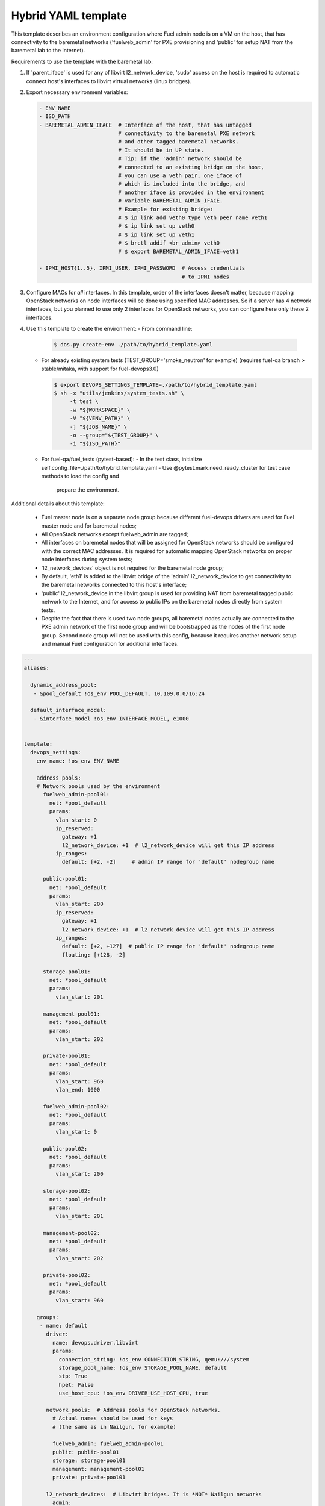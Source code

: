 .. _hybrid_example.yaml:

Hybrid YAML template
====================

This template describes an environment configuration where Fuel admin node
is on a VM on the host, that has connectivity to the baremetal networks
('fuelweb_admin' for PXE provisioning and 'public' for setup NAT from the
baremetal lab to the Internet).

Requirements to use the template with the baremetal lab:

1. If 'parent_iface' is used for any of libvirt l2_network_device,
   'sudo' access on the host is required to automatic connect host's interfaces
   to libvirt virtual networks (linux bridges).

2. Export necessary environment variables:

   .. code-block:: bash

       - ENV_NAME
       - ISO_PATH
       - BAREMETAL_ADMIN_IFACE  # Interface of the host, that has untagged
                                # connectivity to the baremetal PXE network
                                # and other tagged baremetal networks.
                                # It should be in UP state.
                                # Tip: if the 'admin' network should be
                                # connected to an existing bridge on the host,
                                # you can use a veth pair, one iface of
                                # which is included into the bridge, and
                                # another iface is provided in the environment
                                # variable BAREMETAL_ADMIN_IFACE.
                                # Example for existing bridge:
                                # $ ip link add veth0 type veth peer name veth1
                                # $ ip link set up veth0
                                # $ ip link set up veth1
                                # $ brctl addif <br_admin> veth0
                                # $ export BAREMETAL_ADMIN_IFACE=veth1

       - IPMI_HOST{1..5}, IPMI_USER, IPMI_PASSWORD  # Access credentials
                                                    # to IPMI nodes
3. Configure MACs for *all* interfaces. In this template, order of the
   interfaces doesn't matter, because mapping OpenStack networks on node
   interfaces will be done using specified MAC addresses. So if a server
   has 4 network interfaces, but you planned to use only 2 interfaces for
   OpenStack networks, you can configure here only these 2 interfaces.

4. Use this template to create the environment:
   - From command line:

     .. code-block:: bash

         $ dos.py create-env ./path/to/hybrid_template.yaml

   - For already existing system tests (TEST_GROUP='smoke_neutron' for example)
     (requires fuel-qa branch > stable/mitaka, with support for fuel-devops3.0)

     .. code-block:: bash

         $ export DEVOPS_SETTINGS_TEMPLATE=./path/to/hybrid_template.yaml
         $ sh -x "utils/jenkins/system_tests.sh" \
              -t test \
              -w "${WORKSPACE}" \
              -V "${VENV_PATH}" \
              -j "${JOB_NAME}" \
              -o --group="${TEST_GROUP}" \
              -i "${ISO_PATH}"

   - For fuel-qa/fuel_tests (pytest-based):
     - In the test class, initialize self.config_file=./path/to/hybrid_template.yaml
     - Use @pytest.mark.need_ready_cluster for test case methods to load the config and
       prepare the environment.


Additional details about this template:

 - Fuel master node is on a separate node group because different fuel-devops
   drivers are used for Fuel master node and for baremetal nodes;
 - All OpenStack networks except fuelweb_admin are tagged;
 - All interfaces on baremetal nodes that will be assigned for OpenStack
   networks should be configured with the correct MAC addresses. It is required
   for automatic mapping OpenStack networks on proper node interfaces during
   system tests;
 - 'l2_network_devices' object is not required for the baremetal node group;
 - By default, 'eth1' is added to the libvirt bridge of the 'admin'
   l2_network_device to get connectivity to the baremetal networks connected
   to this host's interface;
 - 'public' l2_network_device in the libvirt group is used for providing NAT
   from baremetal tagged public network to the Internet, and for access to
   public IPs on the baremetal nodes directly from system tests.
 - Despite the fact that there is used two node groups, all baremetal nodes
   actually are connected to the PXE admin network of the first node group
   and will be bootstrapped as the nodes of the first node group. Second
   node group will not be used with this config, because it requires another
   network setup and manual Fuel configuration for additional interfaces.


.. code-block:: yaml

    ---
    aliases:

      dynamic_address_pool:
       - &pool_default !os_env POOL_DEFAULT, 10.109.0.0/16:24

      default_interface_model:
       - &interface_model !os_env INTERFACE_MODEL, e1000


    template:
      devops_settings:
        env_name: !os_env ENV_NAME

        address_pools:
        # Network pools used by the environment
          fuelweb_admin-pool01:
            net: *pool_default
            params:
              vlan_start: 0
              ip_reserved:
                gateway: +1
                l2_network_device: +1  # l2_network_device will get this IP address
              ip_ranges:
                default: [+2, -2]     # admin IP range for 'default' nodegroup name

          public-pool01:
            net: *pool_default
            params:
              vlan_start: 200
              ip_reserved:
                gateway: +1
                l2_network_device: +1  # l2_network_device will get this IP address
              ip_ranges:
                default: [+2, +127]  # public IP range for 'default' nodegroup name
                floating: [+128, -2]

          storage-pool01:
            net: *pool_default
            params:
              vlan_start: 201

          management-pool01:
            net: *pool_default
            params:
              vlan_start: 202

          private-pool01:
            net: *pool_default
            params:
              vlan_start: 960
              vlan_end: 1000

          fuelweb_admin-pool02:
            net: *pool_default
            params:
              vlan_start: 0

          public-pool02:
            net: *pool_default
            params:
              vlan_start: 200

          storage-pool02:
            net: *pool_default
            params:
              vlan_start: 201

          management-pool02:
            net: *pool_default
            params:
              vlan_start: 202

          private-pool02:
            net: *pool_default
            params:
              vlan_start: 960

        groups:
         - name: default
           driver:
             name: devops.driver.libvirt
             params:
               connection_string: !os_env CONNECTION_STRING, qemu:///system
               storage_pool_name: !os_env STORAGE_POOL_NAME, default
               stp: True
               hpet: False
               use_host_cpu: !os_env DRIVER_USE_HOST_CPU, true

           network_pools:  # Address pools for OpenStack networks.
             # Actual names should be used for keys
             # (the same as in Nailgun, for example)

             fuelweb_admin: fuelweb_admin-pool01
             public: public-pool01
             storage: storage-pool01
             management: management-pool01
             private: private-pool01

           l2_network_devices:  # Libvirt bridges. It is *NOT* Nailgun networks
             admin:
               address_pool: fuelweb_admin-pool01
               dhcp: false
               forward:
                 mode: nat
               parent_iface:
                 # If the 'admin' network should be connected to an existing
                 # bridge instead of dedicated interface, use a veth pair.
                 phys_dev: !os_env BAREMETAL_ADMIN_IFACE, eth1
               vlan_ifaces:
                - 200

             public:
               address_pool: public-pool01
               dhcp: false
               forward:
                 mode: nat
               parent_iface:
                 l2_net_dev: admin
                 tag: 200

           nodes:
            - name: admin        # Custom name of VM for Fuel admin node
              role: fuel_master  # Fixed role for Fuel master node properties
              params:
                vcpu: !os_env ADMIN_NODE_CPU, 2
                memory: !os_env ADMIN_NODE_MEMORY, 3072
                boot:
                  - hd
                  - cdrom  # for boot from usb - without 'cdrom'
                volumes:
                 - name: system
                   capacity: !os_env ADMIN_NODE_VOLUME_SIZE, 75
                   format: qcow2
                 - name: iso
                   source_image: !os_env ISO_PATH    # if 'source_image' set, then volume capacity is calculated from it's size
                   format: raw
                   device: cdrom   # for boot from usb - 'disk'
                   bus: ide        # for boot from usb - 'usb'
                interfaces:
                 - label: iface1
                   l2_network_device: admin    # Libvirt bridge name. It is *NOT* a Nailgun network
                   interface_model: *interface_model
                network_config:
                  iface1:
                    networks:
                     - fuelweb_admin

         - name: baremetal-rack01
           driver:
             name: devops.driver.baremetal
              # Slave nodes

           network_pools:  # Address pools for OpenStack networks.
             # Actual names should be used for keys
             # (the same as in Nailgun, for example)

             fuelweb_admin: fuelweb_admin-pool02
             public: public-pool02
             storage: storage-pool02
             management: management-pool02
             private: private-pool02

           nodes:
            - name: slave-01  # Custom name of baremetal for Fuel slave node
              role: fuel_slave  # Fixed role for Fuel master node properties
              params:
                ipmi_user: !os_env IPMI_USER
                ipmi_password: !os_env IPMI_PASSWORD
                ipmi_previlegies: OPERATOR
                ipmi_host: !os_env IPMI_HOST1
                ipmi_lan_interface: lanplus
                ipmi_port: 623

                # so, interfaces can be turn on in one or in a different switches.
                interfaces:
                 - label: iface1
                   mac_address: xx:xx:xx:xx:xx:xx
                 - label: iface2
                   mac_address: xx:xx:xx:xx:xx:xx
                network_config:
                  iface1:
                    networks:
                     - fuelweb_admin  ## OpenStack network, NOT switch name
                     - public  ## OpenStack network, NOT switch name
                  iface2:
                    networks:
                     - storage  ## OpenStack network, NOT switch name
                     - management  ## OpenStack network, NOT switch name
                     - private  ## OpenStack network, NOT switch name

            - name: slave-02  # Custom name of baremetal for Fuel slave node
              role: fuel_slave  # Fixed role for Fuel master node properties
              params:
                ipmi_user: !os_env IPMI_USER
                ipmi_password: !os_env IPMI_PASSWORD
                ipmi_previlegies: OPERATOR
                ipmi_host: !os_env IPMI_HOST2
                ipmi_lan_interface: lanplus
                ipmi_port: 623

                # so, interfaces can be turn on in one or in a different switches.
                interfaces:
                 - label: iface1
                   mac_address: xx:xx:xx:xx:xx:xx
                 - label: iface2
                   mac_address: xx:xx:xx:xx:xx:xx
                network_config:
                  iface1:
                    networks:
                     - fuelweb_admin  ## OpenStack network, NOT switch name
                     - public  ## OpenStack network, NOT switch name
                  iface2:
                    networks:
                     - storage  ## OpenStack network, NOT switch name
                     - management  ## OpenStack network, NOT switch name
                     - private  ## OpenStack network, NOT switch name

            - name: slave-03  # Custom name of baremetal for Fuel slave node
              role: fuel_slave  # Fixed role for Fuel master node properties
              params:
                ipmi_user: !os_env IPMI_USER
                ipmi_password: !os_env IPMI_PASSWORD
                ipmi_previlegies: OPERATOR
                ipmi_host: !os_env IPMI_HOST3
                ipmi_lan_interface: lanplus
                ipmi_port: 623

                # so, interfaces can be turn on in one or in a different switches.
                interfaces:
                 - label: iface1
                   mac_address: xx:xx:xx:xx:xx:xx
                 - label: iface2
                   mac_address: xx:xx:xx:xx:xx:xx
                network_config:
                  iface1:
                    networks:
                     - fuelweb_admin  ## OpenStack network, NOT switch name
                     - public  ## OpenStack network, NOT switch name
                  iface2:
                    networks:
                     - storage  ## OpenStack network, NOT switch name
                     - management  ## OpenStack network, NOT switch name
                     - private  ## OpenStack network, NOT switch name

            - name: slave-04  # Custom name of baremetal for Fuel slave node
              role: fuel_slave  # Fixed role for Fuel master node properties
              params:
                ipmi_user: !os_env IPMI_USER
                ipmi_password: !os_env IPMI_PASSWORD
                ipmi_previlegies: OPERATOR
                ipmi_host: !os_env IPMI_HOST4
                ipmi_lan_interface: lanplus
                ipmi_port: 623

                # so, interfaces can be turn on in one or in a different switches.
                interfaces:
                 - label: iface1
                   mac_address: xx:xx:xx:xx:xx:xx
                 - label: iface3
                   mac_address: xx:xx:xx:xx:xx:xx
                 - label: iface4
                   mac_address: xx:xx:xx:xx:xx:xx
                network_config:
                  iface1:
                    networks:
                     - fuelweb_admin  ## OpenStack network, NOT switch name
                     - public  ## OpenStack network, NOT switch name
                  iface3:
                    networks:
                     - storage  ## OpenStack network, NOT switch name
                     - management  ## OpenStack network, NOT switch name
                     - private  ## OpenStack network, NOT switch name

            - name: slave-05  # Custom name of baremetal for Fuel slave node
              role: fuel_slave  # Fixed role for Fuel master node properties
              params:
                ipmi_user: !os_env IPMI_USER
                ipmi_password: !os_env IPMI_PASSWORD
                ipmi_previlegies: OPERATOR
                ipmi_host: !os_env IPMI_HOST5
                ipmi_lan_interface: lanplus
                ipmi_port: 623

                # so, interfaces can be turn on in one or in a different switches.
                interfaces:
                 - label: iface1
                   mac_address: xx:xx:xx:xx:xx:xx
                 - label: iface3
                   mac_address: xx:xx:xx:xx:xx:xx
                 - label: iface4
                   mac_address: xx:xx:xx:xx:xx:xx
                network_config:
                  iface1:
                    networks:
                     - fuelweb_admin  ## OpenStack network, NOT switch name
                     - public  ## OpenStack network, NOT switch name
                  iface3:
                    networks:
                     - storage  ## OpenStack network, NOT switch name
                     - management  ## OpenStack network, NOT switch name
                     - private  ## OpenStack network, NOT switch name
